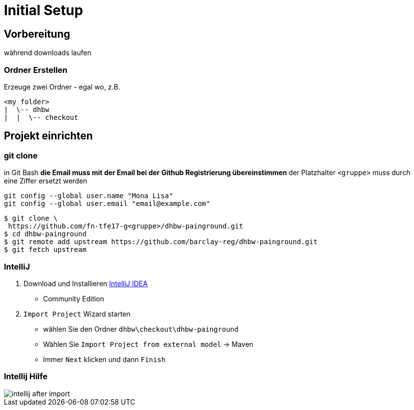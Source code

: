 = Initial Setup

:imagesdir: ../images/0x-setup
:idprefix: slide_
:revealjs_slideNumber:
:revealjs_history:
:source-highlighter: highlightjs


== Vorbereitung

[.blue]#während downloads laufen#

=== Ordner Erstellen

Erzeuge zwei Ordner - egal wo, z.B.
----
<my folder>
|  \-- dhbw
|  |  \-- checkout
----

== Projekt einrichten

=== git clone

in [.blue]#Git Bash#
** [.small]#die Email muss mit der Email bei der Github Registrierung übereinstimmen#
** [.small]#der Platzhalter `<gruppe>` muss durch eine Ziffer ersetzt werden#
----
git config --global user.name "Mona Lisa"
git config --global user.email "email@example.com"
----
[.stretch]

[source, shell]
----
$ git clone \
 https://github.com/fn-tfe17-g<gruppe>/dhbw-painground.git
$ cd dhbw-painground
$ git remote add upstream https://github.com/barclay-reg/dhbw-painground.git
$ git fetch upstream
----

[state=complex]
=== IntelliJ

. Download und Installieren https://www.jetbrains.com/idea/download[IntelliJ IDEA]
  * Community Edition
. `Import Project` Wizard starten
  * wählen Sie den Ordner `dhbw\checkout\dhbw-painground`
  * Wählen Sie `Import Project from external model` -> Maven
  * Immer `Next` klicken und dann `Finish`


=== Intellij Hilfe

[.stretch]
image::intellij-after-import.png[]


